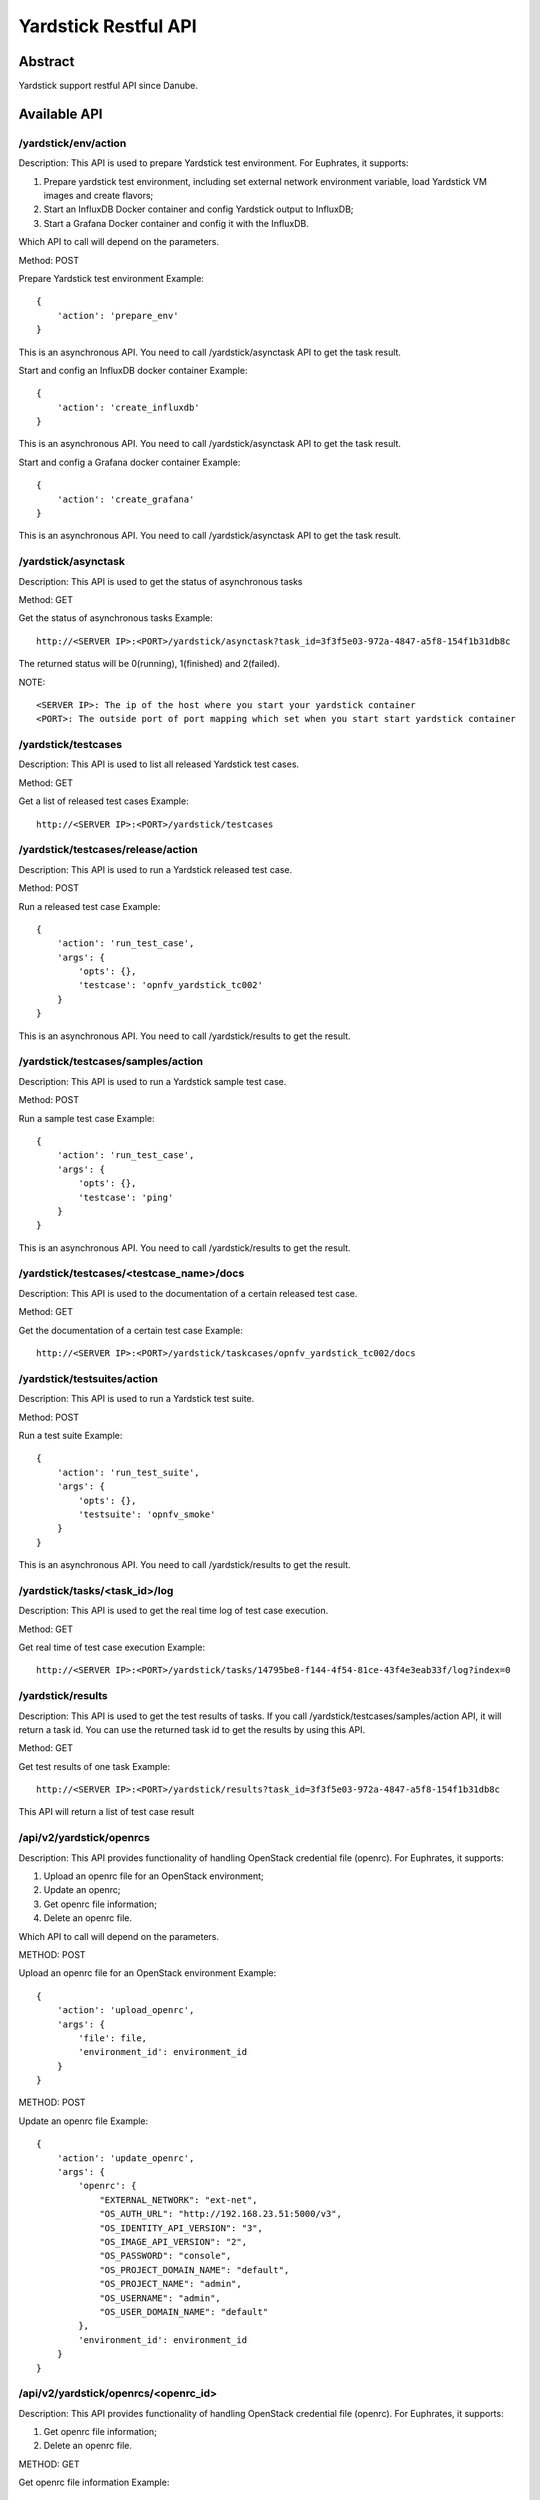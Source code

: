.. This work is licensed under a Creative Commons Attribution 4.0 International
.. License.
.. http://creativecommons.org/licenses/by/4.0
.. (c) OPNFV, Huawei Technologies Co.,Ltd and others.

Yardstick Restful API
======================


Abstract
--------

Yardstick support restful API since Danube.


Available API
-------------

/yardstick/env/action
^^^^^^^^^^^^^^^^^^^^^^^^^^^^^^^^^^^

Description: This API is used to prepare Yardstick test environment. For Euphrates, it supports:

1. Prepare yardstick test environment, including set external network environment variable, load Yardstick VM images and create flavors;
2. Start an InfluxDB Docker container and config Yardstick output to InfluxDB;
3. Start a Grafana Docker container and config it with the InfluxDB.

Which API to call will depend on the parameters.


Method: POST


Prepare Yardstick test environment
Example::

    {
        'action': 'prepare_env'
    }

This is an asynchronous API. You need to call /yardstick/asynctask API to get the task result.


Start and config an InfluxDB docker container
Example::

    {
        'action': 'create_influxdb'
    }

This is an asynchronous API. You need to call /yardstick/asynctask API to get the task result.


Start and config a Grafana docker container
Example::

    {
        'action': 'create_grafana'
    }

This is an asynchronous API. You need to call /yardstick/asynctask API to get the task result.


/yardstick/asynctask
^^^^^^^^^^^^^^^^^^^^

Description: This API is used to get the status of asynchronous tasks


Method: GET


Get the status of asynchronous tasks
Example::

    http://<SERVER IP>:<PORT>/yardstick/asynctask?task_id=3f3f5e03-972a-4847-a5f8-154f1b31db8c

The returned status will be 0(running), 1(finished) and 2(failed).

NOTE::

    <SERVER IP>: The ip of the host where you start your yardstick container
    <PORT>: The outside port of port mapping which set when you start start yardstick container


/yardstick/testcases
^^^^^^^^^^^^^^^^^^^^

Description: This API is used to list all released Yardstick test cases.


Method: GET


Get a list of released test cases
Example::

    http://<SERVER IP>:<PORT>/yardstick/testcases


/yardstick/testcases/release/action
^^^^^^^^^^^^^^^^^^^^^^^^^^^^^^^^^^^

Description: This API is used to run a Yardstick released test case.


Method: POST


Run a released test case
Example::

    {
        'action': 'run_test_case',
        'args': {
            'opts': {},
            'testcase': 'opnfv_yardstick_tc002'
        }
    }

This is an asynchronous API. You need to call /yardstick/results to get the result.


/yardstick/testcases/samples/action
^^^^^^^^^^^^^^^^^^^^^^^^^^^^^^^^^^^

Description: This API is used to run a Yardstick sample test case.


Method: POST


Run a sample test case
Example::

    {
        'action': 'run_test_case',
        'args': {
            'opts': {},
            'testcase': 'ping'
        }
    }

This is an asynchronous API. You need to call /yardstick/results to get the result.


/yardstick/testcases/<testcase_name>/docs
^^^^^^^^^^^^^^^^^^^^^^^^^^^^^^^^^^^^^^^^^

Description: This API is used to the documentation of a certain released test case.


Method: GET


Get the documentation of a certain test case
Example::

    http://<SERVER IP>:<PORT>/yardstick/taskcases/opnfv_yardstick_tc002/docs


/yardstick/testsuites/action
^^^^^^^^^^^^^^^^^^^^^^^^^^^^^^^^^^^

Description: This API is used to run a Yardstick test suite.


Method: POST


Run a test suite
Example::

    {
        'action': 'run_test_suite',
        'args': {
            'opts': {},
            'testsuite': 'opnfv_smoke'
        }
    }

This is an asynchronous API. You need to call /yardstick/results to get the result.


/yardstick/tasks/<task_id>/log
^^^^^^^^^^^^^^^^^^^^^^^^^^^^^^

Description: This API is used to get the real time log of test case execution.


Method: GET


Get real time of test case execution
Example::

    http://<SERVER IP>:<PORT>/yardstick/tasks/14795be8-f144-4f54-81ce-43f4e3eab33f/log?index=0


/yardstick/results
^^^^^^^^^^^^^^^^^^

Description: This API is used to get the test results of tasks. If you call /yardstick/testcases/samples/action API, it will return a task id. You can use the returned task id to get the results by using this API.


Method: GET


Get test results of one task
Example::

    http://<SERVER IP>:<PORT>/yardstick/results?task_id=3f3f5e03-972a-4847-a5f8-154f1b31db8c

This API will return a list of test case result


/api/v2/yardstick/openrcs
^^^^^^^^^^^^^^^^^^^^^^^^^

Description: This API provides functionality of handling OpenStack credential file (openrc). For Euphrates, it supports:

1. Upload an openrc file for an OpenStack environment;
2. Update an openrc;
3. Get openrc file information;
4. Delete an openrc file.

Which API to call will depend on the parameters.


METHOD: POST


Upload an openrc file for an OpenStack environment
Example::

    {
        'action': 'upload_openrc',
        'args': {
            'file': file,
            'environment_id': environment_id
        }
    }


METHOD: POST


Update an openrc file
Example::

    {
        'action': 'update_openrc',
        'args': {
            'openrc': {
                "EXTERNAL_NETWORK": "ext-net",
                "OS_AUTH_URL": "http://192.168.23.51:5000/v3",
                "OS_IDENTITY_API_VERSION": "3",
                "OS_IMAGE_API_VERSION": "2",
                "OS_PASSWORD": "console",
                "OS_PROJECT_DOMAIN_NAME": "default",
                "OS_PROJECT_NAME": "admin",
                "OS_USERNAME": "admin",
                "OS_USER_DOMAIN_NAME": "default"
            },
            'environment_id': environment_id
        }
    }


/api/v2/yardstick/openrcs/<openrc_id>
^^^^^^^^^^^^^^^^^^^^^^^^^^^^^^^^^^^^^

Description: This API provides functionality of handling OpenStack credential file (openrc). For Euphrates, it supports:

1. Get openrc file information;
2. Delete an openrc file.


METHOD: GET

Get openrc file information
Example::

    http://<SERVER IP>:<PORT>/api/v2/yardstick/openrcs/5g6g3e02-155a-4847-a5f8-154f1b31db8c


METHOD: DELETE


Delete openrc file
Example::

    http://<SERVER IP>:<PORT>/api/v2/yardstick/openrcs/5g6g3e02-155a-4847-a5f8-154f1b31db8c


/api/v2/yardstick/pods
^^^^^^^^^^^^^^^^^^^^^^

Description: This API provides functionality of handling Yardstick pod file (pod.yaml). For Euphrates, it supports:

1. Upload a pod file;

Which API to call will depend on the parameters.


METHOD: POST


Upload a pod.yaml file
Example::

    {
        'action': 'upload_pod_file',
        'args': {
            'file': file,
            'environment_id': environment_id
        }
    }


/api/v2/yardstick/pods/<pod_id>
^^^^^^^^^^^^^^^^^^^^^^^^^^^^^^^

Description: This API provides functionality of handling Yardstick pod file (pod.yaml). For Euphrates, it supports:

1. Get pod file information;
2. Delete an openrc file.

METHOD: GET

Get pod file information
Example::

    http://<SERVER IP>:<PORT>/api/v2/yardstick/pods/5g6g3e02-155a-4847-a5f8-154f1b31db8c


METHOD: DELETE

Delete openrc file
Example::

    http://<SERVER IP>:<PORT>/api/v2/yardstick/pods/5g6g3e02-155a-4847-a5f8-154f1b31db8c


/api/v2/yardstick/images
^^^^^^^^^^^^^^^^^^^^^^^^

Description: This API is used to do some work related to Yardstick VM images. For Euphrates, it supports:

1. Load Yardstick VM images;

Which API to call will depend on the parameters.


METHOD: POST


Load VM images
Example::

    {
        'action': 'load_image',
        'args': {
            'name': 'yardstick-image'
        }
    }


/api/v2/yardstick/images/<image_id>
^^^^^^^^^^^^^^^^^^^^^^^^^^^^^^^^^^^

Description: This API is used to do some work related to Yardstick VM images. For Euphrates, it supports:

1. Get image's information;
2. Delete images

METHOD: GET

Get image information
Example::

    http://<SERVER IP>:<PORT>/api/v2/yardstick/images/5g6g3e02-155a-4847-a5f8-154f1b31db8c


METHOD: DELETE

Delete images
Example::

    http://<SERVER IP>:<PORT>/api/v2/yardstick/images/5g6g3e02-155a-4847-a5f8-154f1b31db8c


/api/v2/yardstick/tasks
^^^^^^^^^^^^^^^^^^^^^^^

Description: This API is used to do some work related to yardstick tasks. For Euphrates, it supports:

1. Create a Yardstick task;

Which API to call will depend on the parameters.


METHOD: POST


Create a Yardstick task
Example::

    {
        'action': 'create_task',
            'args': {
                'name': 'task1',
                'project_id': project_id
            }
    }


/api/v2/yardstick/tasks/<task_id>
^^^^^^^^^^^^^^^^^^^^^^^^^^^^^^^^

Description: This API is used to do some work related to yardstick tasks. For Euphrates, it supports:

1. Add a environment to a task
2. Add a test case to a task;
3. Add a test suite to a task;
4. run a Yardstick task;
5. Get a tasks' information;
6. Delete a task.


METHOD: PUT

Add a environment to a task

Example::

    {
        'action': 'add_environment',
        'args': {
            'environment_id': 'e3cadbbb-0419-4fed-96f1-a232daa0422a'
        }
    }


METHOD: PUT

Add a test case to a task
Example::

    {
        'action': 'add_case',
        'args': {
            'case_name': 'opnfv_yardstick_tc002',
            'case_content': case_content
        }
    }



METHOD: PUT

Add a test suite to a task
Example::

    {
        'action': 'add_suite',
        'args': {
            'suite_name': 'opnfv_smoke',
            'suite_content': suite_content
        }
    }


METHOD: PUT

Run a task

Example::

    {
        'action': 'run'
    }



METHOD: GET

Get a task's information
Example::

    http://<SERVER IP>:<PORT>/api/v2/yardstick/tasks/5g6g3e02-155a-4847-a5f8-154f1b31db8c


METHOD: DELETE

Delete a task

Example::
    http://<SERVER IP>:<PORT>/api/v2/yardstick/tasks/5g6g3e02-155a-4847-a5f8-154f1b31db8c


/api/v2/yardstick/testcases
^^^^^^^^^^^^^^^^^^^^^^^^^^^

Description: This API is used to do some work related to yardstick testcases. For Euphrates, it supports:

1. Upload a test case;
2. Get all released test cases' information;

Which API to call will depend on the parameters.


METHOD: POST


Upload a test case
Example::

    {
        'action': 'upload_case',
        'args': {
            'file': file
        }
    }


METHOD: GET


Get all released test cases' information
Example::

    http://<SERVER IP>:<PORT>/api/v2/yardstick/testcases


/api/v2/yardstick/testcases/<case_name>
^^^^^^^^^^^^^^^^^^^^^^^^^^^^^^^^^^^^^^^

Description: This API is used to do some work related to yardstick testcases. For Euphrates, it supports:

1. Get certain released test case's information;
2. Delete a test case.

METHOD: GET


Get certain released test case's information
Example::

    http://<SERVER IP>:<PORT>/api/v2/yardstick/testcases/opnfv_yardstick_tc002


METHOD: DELETE


Delete a certain test case
Example::
    http://<SERVER IP>:<PORT>/api/v2/yardstick/testcases/opnfv_yardstick_tc002


/api/v2/yardstick/testsuites
^^^^^^^^^^^^^^^^^^^^^^^^^^^^

Description: This API is used to do some work related to yardstick test suites. For Euphrates, it supports:

1. Create a test suite;
2. Get all test suites;

Which API to call will depend on the parameters.


METHOD: POST


Create a test suite
Example::

    {
        'action': 'create_suite',
        'args': {
            'name': <suite_name>,
            'testcases': [
                'opnfv_yardstick_tc002'
            ]
        }
    }


METHOD: GET


Get all test suite
Example::

    http://<SERVER IP>:<PORT>/api/v2/yardstick/testsuites


/api/v2/yardstick/testsuites
^^^^^^^^^^^^^^^^^^^^^^^^^^^^

Description: This API is used to do some work related to yardstick test suites. For Euphrates, it supports:

1. Get certain test suite's information;
2. Delete a test case.

METHOD: GET


Get certain test suite's information
Example::

    http://<SERVER IP>:<PORT>/api/v2/yardstick/testsuites/<suite_name>


METHOD: DELETE


Delete a certain test suite
Example::

    http://<SERVER IP>:<PORT>/api/v2/yardstick/testsuites/<suite_name>


/api/v2/yardstick/projects
^^^^^^^^^^^^^^^^^^^^^^^^^^

Description: This API is used to do some work related to yardstick test projects. For Euphrates, it supports:

1. Create a Yardstick project;
2. Get all projects;

Which API to call will depend on the parameters.


METHOD: POST


Create a Yardstick project
Example::

    {
        'action': 'create_project',
        'args': {
            'name': 'project1'
        }
    }


METHOD: GET


Get all projects' information
Example::

    http://<SERVER IP>:<PORT>/api/v2/yardstick/projects


/api/v2/yardstick/projects
^^^^^^^^^^^^^^^^^^^^^^^^^^

Description: This API is used to do some work related to yardstick test projects. For Euphrates, it supports:

1. Get certain project's information;
2. Delete a project.

METHOD: GET


Get certain project's information
Example::

    http://<SERVER IP>:<PORT>/api/v2/yardstick/projects/<project_id>


METHOD: DELETE


Delete a certain project
Example::

    http://<SERVER IP>:<PORT>/api/v2/yardstick/projects/<project_id>


/api/v2/yardstick/containers
^^^^^^^^^^^^^^^^^^^^^^^^^^^^

Description: This API is used to do some work related to Docker containers. For Euphrates, it supports:

1. Create a Grafana Docker container;
2. Create an InfluxDB Docker container;

Which API to call will depend on the parameters.


METHOD: POST


Create a Grafana Docker container
Example::

    {
        'action': 'create_grafana',
        'args': {
            'environment_id': <environment_id>
        }
    }


METHOD: POST


Create an InfluxDB Docker container
Example::

    {
        'action': 'create_influxdb',
        'args': {
            'environment_id': <environment_id>
        }
    }


/api/v2/yardstick/containers/<container_id>
^^^^^^^^^^^^^^^^^^^^^^^^^^^^^^^^^^^^^^^^^^^

Description: This API is used to do some work related to Docker containers. For Euphrates, it supports:

1. Get certain container's information;
2. Delete a container.

METHOD: GET


Get certain container's information
Example::

    http://<SERVER IP>:<PORT>/api/v2/yardstick/containers/<container_id>


METHOD: DELETE


Delete a certain container
Example::

    http://<SERVER IP>:<PORT>/api/v2/yardstick/containers/<container_id>
